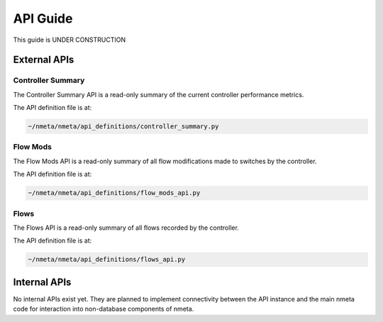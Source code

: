 #########
API Guide
#########

This guide is UNDER CONSTRUCTION

*************
External APIs
*************

Controller Summary
==================

The Controller Summary API is a read-only summary of the current controller
performance metrics.

The API definition file is at:

.. code-block:: text

  ~/nmeta/nmeta/api_definitions/controller_summary.py

Flow Mods
=========

The Flow Mods API is a read-only summary of all flow modifications made
to switches by the controller.

The API definition file is at:

.. code-block:: text

  ~/nmeta/nmeta/api_definitions/flow_mods_api.py

Flows
=====

The Flows API is a read-only summary of all flows recorded by the controller.

The API definition file is at:

.. code-block:: text

  ~/nmeta/nmeta/api_definitions/flows_api.py



*************
Internal APIs
*************

No internal APIs exist yet. They are planned to implement connectivity between
the API instance and the main nmeta code for interaction into non-database
components of nmeta.
